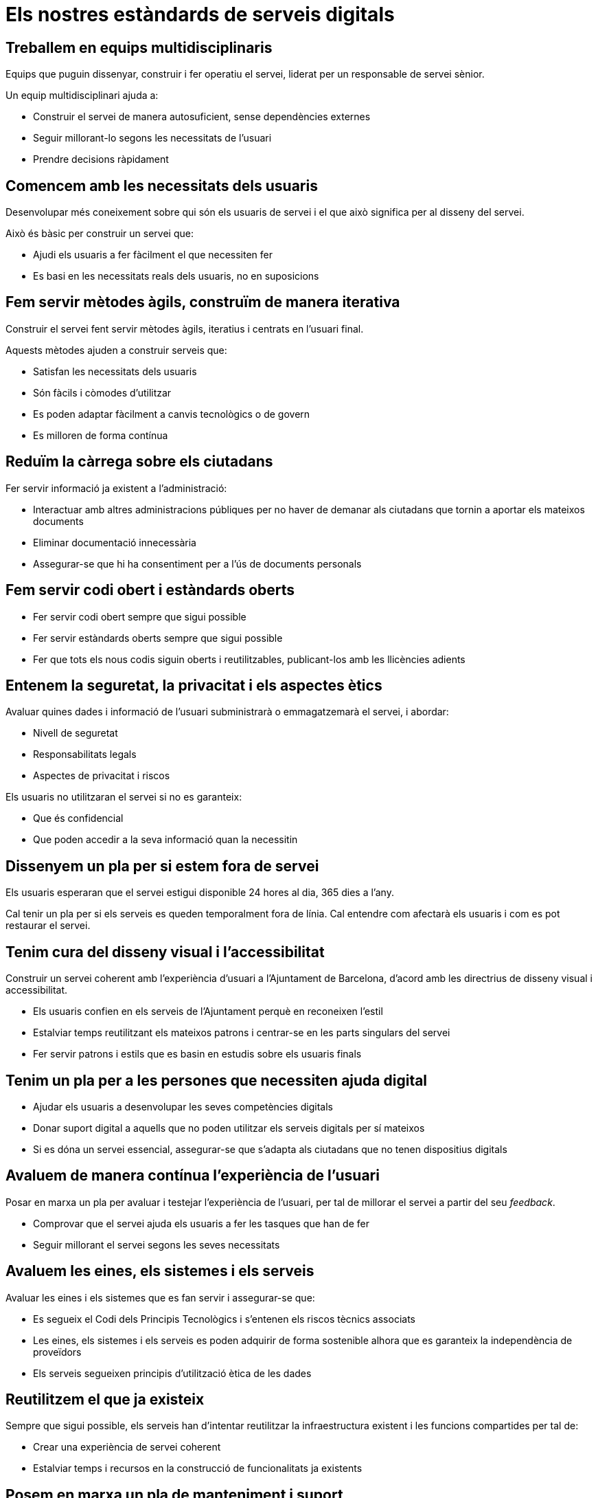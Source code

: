 = Els nostres estàndards de serveis digitals

== Treballem en equips multidisciplinaris

Equips que puguin dissenyar, construir i fer operatiu el servei, liderat per un responsable de servei sènior.

Un equip multidisciplinari ajuda a:

* Construir el servei de manera autosuficient, sense dependències externes

* Seguir millorant-lo segons les necessitats de l’usuari

* Prendre decisions ràpidament

== Comencem amb les necessitats dels usuaris

Desenvolupar més coneixement sobre qui són els usuaris de servei i el que això significa per al disseny del servei.

Això és bàsic per construir un servei que:

* Ajudi els usuaris a fer fàcilment el que necessiten fer

* Es basi en les necessitats reals dels usuaris, no en suposicions

== Fem servir mètodes àgils, construïm de manera iterativa

Construir el servei fent servir mètodes àgils, iteratius i centrats en l’usuari final.

Aquests mètodes ajuden a construir serveis que:

* Satisfan les necessitats dels usuaris

* Són fàcils i còmodes d'utilitzar

* Es poden adaptar fàcilment a canvis tecnològics o de govern

* Es milloren de forma contínua

== Reduïm la càrrega sobre els ciutadans

Fer servir informació ja existent a l’administració:

* Interactuar amb altres administracions públiques per no haver de demanar als ciutadans que tornin a aportar els mateixos documents

* Eliminar documentació innecessària

* Assegurar-se que hi ha consentiment per a l’ús de documents personals

== Fem servir codi obert i estàndards oberts

* Fer servir codi obert sempre que sigui possible

* Fer servir estàndards oberts sempre que sigui possible

* Fer que tots els nous codis siguin oberts i reutilitzables, publicant-los amb les llicències adients

== Entenem la seguretat, la privacitat i els aspectes ètics

Avaluar quines dades i informació de l’usuari subministrarà o emmagatzemarà el servei, i abordar:

* Nivell de seguretat

* Responsabilitats legals

* Aspectes de privacitat i riscos

Els usuaris no utilitzaran el servei si no es garanteix:

* Que és confidencial

* Que poden accedir a la seva informació quan la necessitin

== Dissenyem un pla per si estem fora de servei

Els usuaris esperaran que el servei estigui disponible 24 hores al dia, 365 dies a l’any.

Cal tenir un pla per si els serveis es queden temporalment fora de línia. Cal entendre com afectarà els usuaris i com es pot restaurar el servei.

== Tenim cura del disseny visual i l’accessibilitat

Construir un servei coherent amb l’experiència d'usuari a l’Ajuntament de Barcelona, d'acord amb les directrius de disseny visual i accessibilitat.

* Els usuaris confien en els serveis de l’Ajuntament perquè en reconeixen l’estil

* Estalviar temps reutilitzant els mateixos patrons i centrar-se en les parts singulars del servei

* Fer servir patrons i estils que es basin en estudis sobre els usuaris finals

== Tenim un pla per a les persones que necessiten ajuda digital

* Ajudar els usuaris a desenvolupar les seves competències digitals

* Donar suport digital a aquells que no poden utilitzar els serveis digitals per sí mateixos

* Si es dóna un servei essencial, assegurar-se que s’adapta als ciutadans que no tenen dispositius digitals

== Avaluem de manera contínua l’experiència de l’usuari

Posar en marxa un pla per avaluar i testejar l’experiència de l’usuari, per tal de millorar el servei a partir del seu _feedback_.

* Comprovar que el servei ajuda els usuaris a fer les tasques que han de fer

* Seguir millorant el servei segons les seves necessitats

== Avaluem les eines, els sistemes i els serveis

Avaluar les eines i els sistemes que es fan servir i assegurar-se que:

* Es segueix el Codi dels Principis Tecnològics i s’entenen els riscos tècnics associats

* Les eines, els sistemes i els serveis es poden adquirir de forma sostenible alhora que es garanteix la independència de proveïdors

* Els serveis segueixen principis d'utilització ètica de les dades

== Reutilitzem el que ja existeix

Sempre que sigui possible, els serveis han d'intentar reutilitzar la infraestructura existent i les funcions compartides per tal de:

* Crear una experiència de servei coherent

* Estalviar temps i recursos en la construcció de funcionalitats ja existents

== Posem en marxa un pla de manteniment i suport

Tenir un pla per minimitzar la interrupció del servei en cas d'incidència.

Identificar els components bàsics del servei que han d'estar monitoritzats.

Utilitzar les mesures clau per a la millora contínua del servei.

== Mesurem i informem sobre el rendiment del servei

Recollir i presentar els valors dels indicadors en un format coherent, estructurat, entenedor i accessible per al públic.

Utilitzar indicadors de funcionament i rendiment per millorar contínuament el servei:

* Aprenent quins són els seus punts forts i febles

* Fent servir les dades com a base de les millores a assolir

== Tenim un pla per fer tot en digital

Els serveis digitals han de permetre que els ciutadans pugin, signin i comprovin els seus documents.

Si els ciutadans no poden aportar la documentació digitalment, l’Ajuntament ha de posar a la seva disposició un servei alternatiu que digitalitzi la documentació per ells.

== Gestionem el canvi

* Facilitar la transició entre l’actual servei no digital i el nou servei digital.

* Quan es substitueixi un servei digital, tenir un pla de transició per passar del servei antic al nou.

* Migrar les dades i els documents existents als nous formats de servei digital.

* Evitar qualsevol interrupció quan els ciutadans accedeixen al servei i assegurar que existeix un pla per promoure l’ús del nou servei.
